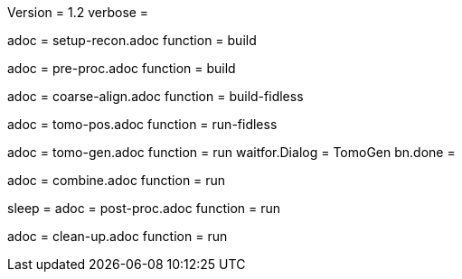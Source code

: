 Version = 1.2
verbose = 

[Dialog = SetupRecon]
adoc = setup-recon.adoc
function = build

[Dialog = PreProc]
adoc = pre-proc.adoc
function = build

[Dialog = CoarseAlign]
adoc = coarse-align.adoc
function = build-fidless

[Dialog = TomoPos]
adoc = tomo-pos.adoc
function = run-fidless

[Dialog = TomoGen]
adoc = tomo-gen.adoc
function = run
waitfor.Dialog = TomoGen
bn.done =

[Dialog = Combine]
adoc = combine.adoc
function = run

[Dialog = PostProc]
sleep =
adoc = post-proc.adoc
function = run

[Dialog = CleanUp]
adoc = clean-up.adoc
function = run
